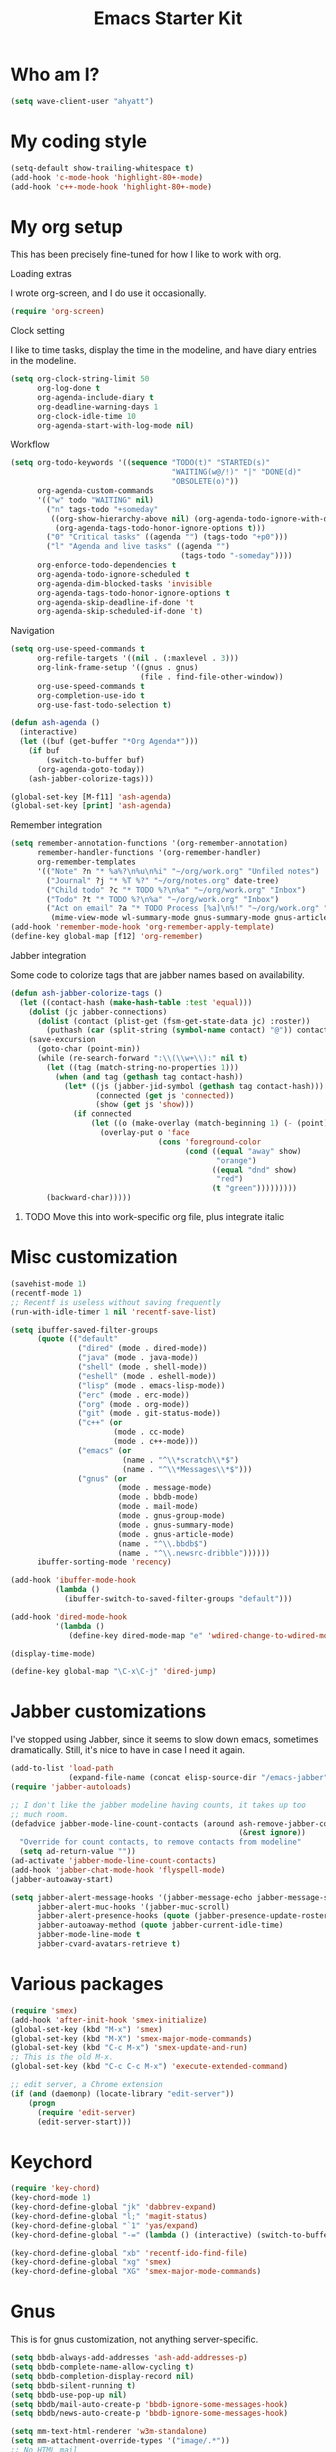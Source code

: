 #+TITLE: Emacs Starter Kit
#+SEQ_TODO: PROPOSED TODO STARTED | DONE DEFERRED REJECTED
#+OPTIONS: H:2 num:nil toc:t
#+STARTUP: oddeven

* Who am I?
#+srcname: ahyatt-who
#+begin_src emacs-lisp 
  (setq wave-client-user "ahyatt")
#+end_src

* My coding style
#+srcname: ahyatt-coding-style
#+begin_src emacs-lisp
  (setq-default show-trailing-whitespace t)
  (add-hook 'c-mode-hook 'highlight-80+-mode)
  (add-hook 'c++-mode-hook 'highlight-80+-mode)
#+end_src
* My org setup
This has been precisely fine-tuned for how I like to work with org.
*** Loading extras
I wrote org-screen, and I do use it occasionally.
#+srcname: ahyatt-org-requires
#+begin_src emacs-lisp 
  (require 'org-screen)
#+end_src
*** Clock setting
I like to time tasks, display the time in the modeline, and have diary
entries in the modeline.
#+srcname: ahyatt-org-clock
#+begin_src emacs-lisp 
  (setq org-clock-string-limit 50
        org-log-done t
        org-agenda-include-diary t
        org-deadline-warning-days 1
        org-clock-idle-time 10
        org-agenda-start-with-log-mode nil)
#+end_src
*** Workflow
#+srcname: ahyatt-org-workflow
#+begin_src emacs-lisp 
  (setq org-todo-keywords '((sequence "TODO(t)" "STARTED(s)"
                                      "WAITING(w@/!)" "|" "DONE(d)"
                                      "OBSOLETE(o)"))
        org-agenda-custom-commands
        '(("w" todo "WAITING" nil)
          ("n" tags-todo "+someday"
           ((org-show-hierarchy-above nil) (org-agenda-todo-ignore-with-date t)
            (org-agenda-tags-todo-honor-ignore-options t)))
          ("0" "Critical tasks" ((agenda "") (tags-todo "+p0")))
          ("l" "Agenda and live tasks" ((agenda "")
                                        (tags-todo "-someday"))))
        org-enforce-todo-dependencies t
        org-agenda-todo-ignore-scheduled t
        org-agenda-dim-blocked-tasks 'invisible
        org-agenda-tags-todo-honor-ignore-options t
        org-agenda-skip-deadline-if-done 't
        org-agenda-skip-scheduled-if-done 't)
#+end_src
*** Navigation
#+srcname: ahyatt-org-navigation
#+begin_src emacs-lisp 
  (setq org-use-speed-commands t
        org-refile-targets '((nil . (:maxlevel . 3)))
        org-link-frame-setup '((gnus . gnus)
                               (file . find-file-other-window))
        org-use-speed-commands t
        org-completion-use-ido t
        org-use-fast-todo-selection t)
  
  (defun ash-agenda ()
    (interactive)
    (let ((buf (get-buffer "*Org Agenda*")))
      (if buf
          (switch-to-buffer buf)
        (org-agenda-goto-today))
      (ash-jabber-colorize-tags)))
  
  (global-set-key [M-f11] 'ash-agenda)
  (global-set-key [print] 'ash-agenda)
#+end_src
*** Remember integration
#+srcname: ahyatt-org-remember
#+begin_src emacs-lisp
  (setq remember-annotation-functions '(org-remember-annotation)
        remember-handler-functions '(org-remember-handler)
        org-remember-templates
        '(("Note" ?n "* %a%?\n%u\n%i" "~/org/work.org" "Unfiled notes")
          ("Journal" ?j "* %T %?" "~/org/notes.org" date-tree)
          ("Child todo" ?c "* TODO %?\n%a" "~/org/work.org" "Inbox")
          ("Todo" ?t "* TODO %?\n%a" "~/org/work.org" "Inbox")
          ("Act on email" ?a "* TODO Process [%a]\n%!" "~/org/work.org" "Inbox"
           (mime-view-mode wl-summary-mode gnus-summary-mode gnus-article-mode))))
  (add-hook 'remember-mode-hook 'org-remember-apply-template)
  (define-key global-map [f12] 'org-remember)
#+end_src
*** Jabber integration
Some code to colorize tags that are jabber names based on
availability.
#+srcname: ahyatt-org-jabber
#+begin_src emacs-lisp 
  (defun ash-jabber-colorize-tags ()
    (let ((contact-hash (make-hash-table :test 'equal)))
      (dolist (jc jabber-connections)
        (dolist (contact (plist-get (fsm-get-state-data jc) :roster))
          (puthash (car (split-string (symbol-name contact) "@")) contact contact-hash)))
      (save-excursion
        (goto-char (point-min))
        (while (re-search-forward ":\\(\\w+\\):" nil t)
          (let ((tag (match-string-no-properties 1)))
            (when (and tag (gethash tag contact-hash))
              (let* ((js (jabber-jid-symbol (gethash tag contact-hash)))
                     (connected (get js 'connected))
                     (show (get js 'show)))
                (if connected
                    (let ((o (make-overlay (match-beginning 1) (- (point) 1))))
                      (overlay-put o 'face
                                   (cons 'foreground-color
                                         (cond ((equal "away" show)
                                                "orange")
                                               ((equal "dnd" show)
                                                "red")
                                               (t "green")))))))))
          (backward-char)))))
#+end_src
***** TODO Move this into work-specific org file, plus integrate italic
* Misc customization
#+srcname: ahyatt-misc
#+begin_src emacs-lisp
  (savehist-mode 1)
  (recentf-mode 1)
  ;; Recentf is useless without saving frequently
  (run-with-idle-timer 1 nil 'recentf-save-list)
  
  (setq ibuffer-saved-filter-groups
        (quote (("default"
                 ("dired" (mode . dired-mode))
                 ("java" (mode . java-mode))
                 ("shell" (mode . shell-mode))
                 ("eshell" (mode . eshell-mode))
                 ("lisp" (mode . emacs-lisp-mode))
                 ("erc" (mode . erc-mode))
                 ("org" (mode . org-mode))
                 ("git" (mode . git-status-mode))
                 ("c++" (or
                         (mode . cc-mode)
                         (mode . c++-mode)))
                 ("emacs" (or
                           (name . "^\\*scratch\\*$")
                           (name . "^\\*Messages\\*$")))
                 ("gnus" (or
                          (mode . message-mode)
                          (mode . bbdb-mode)
                          (mode . mail-mode)
                          (mode . gnus-group-mode)
                          (mode . gnus-summary-mode)
                          (mode . gnus-article-mode)
                          (name . "^\\.bbdb$")
                          (name . "^\\.newsrc-dribble"))))))
        ibuffer-sorting-mode 'recency)
  
  (add-hook 'ibuffer-mode-hook
            (lambda ()
              (ibuffer-switch-to-saved-filter-groups "default")))
  
  (add-hook 'dired-mode-hook
            '(lambda ()
               (define-key dired-mode-map "e" 'wdired-change-to-wdired-mode)))
  
  (display-time-mode)
  
  (define-key global-map "\C-x\C-j" 'dired-jump)
#+end_src
* Jabber customizations
I've stopped using Jabber, since it seems to slow down emacs,
sometimes dramatically.  Still, it's nice to have in case I need it
again.
#+srcname: ahyatt-jabber
#+begin_src emacs-lisp
  (add-to-list 'load-path
               (expand-file-name (concat elisp-source-dir "/emacs-jabber")))
  (require 'jabber-autoloads)
  
  ;; I don't like the jabber modeline having counts, it takes up too
  ;; much room.
  (defadvice jabber-mode-line-count-contacts (around ash-remove-jabber-counts
                                                     (&rest ignore))
    "Override for count contacts, to remove contacts from modeline"
    (setq ad-return-value ""))
  (ad-activate 'jabber-mode-line-count-contacts)
  (add-hook 'jabber-chat-mode-hook 'flyspell-mode)
  (jabber-autoaway-start)
  
  (setq jabber-alert-message-hooks '(jabber-message-echo jabber-message-scroll)
        jabber-alert-muc-hooks '(jabber-muc-scroll)
        jabber-alert-presence-hooks (quote (jabber-presence-update-roster))
        jabber-autoaway-method (quote jabber-current-idle-time)
        jabber-mode-line-mode t
        jabber-cvard-avatars-retrieve t)
#+end_src
* Various packages
#+srcname: ahyatt-smex
#+begin_src emacs-lisp
  (require 'smex)
  (add-hook 'after-init-hook 'smex-initialize)
  (global-set-key (kbd "M-x") 'smex)
  (global-set-key (kbd "M-X") 'smex-major-mode-commands)
  (global-set-key (kbd "C-c M-x") 'smex-update-and-run)
  ;; This is the old M-x.
  (global-set-key (kbd "C-c C-c M-x") 'execute-extended-command)
  
  ;; edit server, a Chrome extension
  (if (and (daemonp) (locate-library "edit-server"))
      (progn
        (require 'edit-server)
        (edit-server-start)))
#+end_src
* Keychord
#+srcname: ahyatt-keychord
#+begin_src emacs-lisp
  (require 'key-chord)
  (key-chord-mode 1)
  (key-chord-define-global "jk" 'dabbrev-expand)
  (key-chord-define-global "l;" 'magit-status)
  (key-chord-define-global "`1" 'yas/expand)
  (key-chord-define-global "-=" (lambda () (interactive) (switch-to-buffer "*compilation*")))
  
  (key-chord-define-global "xb" 'recentf-ido-find-file)
  (key-chord-define-global "xg" 'smex)
  (key-chord-define-global "XG" 'smex-major-mode-commands)
#+end_src
* Gnus
This is for gnus customization, not anything server-specific.
#+srcname: ahyatt-gnus
#+begin_src emacs-lisp
  (setq bbdb-always-add-addresses 'ash-add-addresses-p)
  (setq bbdb-complete-name-allow-cycling t)
  (setq bbdb-completion-display-record nil)
  (setq bbdb-silent-running t)
  (setq bbdb-use-pop-up nil)
  (setq bbdb/mail-auto-create-p 'bbdb-ignore-some-messages-hook)
  (setq bbdb/news-auto-create-p 'bbdb-ignore-some-messages-hook)
  
  (setq mm-text-html-renderer 'w3m-standalone)
  (setq mm-attachment-override-types '("image/.*"))
  ;; No HTML mail
  (setq mm-discouraged-alternatives '("text/html" "text/richtext"))
  (setq gnus-message-archive-group "Sent")
  
  (setq gnus-ignored-mime-types '("text/x-vcard"))
  (setq gnus-agent-queue-mail nil)
  (setq gnus-keep-same-level 't)
  
  (setq gnus-summary-ignore-duplicates t)
  
  (setq gnus-group-use-permanent-levels 't)
  (setq gnus-summary-line-format "%-10&user-date;%U%R%z%I%(%[%-23,23f%]%) %s\n")
  
  ;; From http://emacs.wordpress.com/2008/04/21/two-gnus-tricks/
  (setq gnus-user-date-format-alist
        '(((gnus-seconds-today) . "Today, %H:%M")
          ((+ 86400 (gnus-seconds-today)) . "Yesterday, %H:%M")
          (604800 . "%A %H:%M") ;;that's one week
          ((gnus-seconds-month) . "%A %d")
          ((gnus-seconds-year) . "%B %d")
          (t . "%B %d '%y"))) ;;this one is used when no other does match
  
  ;; From http://www.emacswiki.org/emacs/init-gnus.el
  (setq gnus-summary-line-format "%U%R%z%O %{%16&user-date;%}   %{%-20,20n%} %{%ua%} %B %(%I%-60,60s%)\n")
  (defun gnus-user-format-function-a (header) 
    (let ((myself (concat "<" user-mail-address ">"))
          (references (mail-header-references header))
          (message-id (mail-header-id header)))
      (if (or (and (stringp references)
                   (string-match myself references))
              (and (stringp message-id)
                   (string-match myself message-id)))
          "X" "│")))
  
  (setq gnus-summary-same-subject "")
  (setq gnus-sum-thread-tree-indent "    ")
  (setq gnus-sum-thread-tree-single-indent "◎ ")
  (setq gnus-sum-thread-tree-root "● ")
  (setq gnus-sum-thread-tree-false-root "☆")
  (setq gnus-sum-thread-tree-vertical "│")
  (setq gnus-sum-thread-tree-leaf-with-other "├─► ")
  (setq gnus-sum-thread-tree-single-leaf "╰─► ")

  (setq gnus-single-article-buffer nil)
#+end_src

* Terminal
#+srcname: ahyatt-terminal
#+begin_src emacs-lisp 
  (defun ash-term-hooks ()
    ;; dabbrev-expand in term
    (define-key term-raw-escape-map "/"
      (lambda ()
        (interactive)
        (let ((beg (point)))
          (dabbrev-expand nil)
          (kill-region beg (point)))
        (term-send-raw-string (substring-no-properties (current-kill 0)))))
    ;; yank in term (bound to C-c C-y)
    (define-key term-raw-escape-map "\C-y"
      (lambda ()
         (interactive)
         (term-send-raw-string (current-kill 0))))
    (setq term-default-bg-color (face-background 'default))
    (setq term-default-fg-color (face-foreground 'default)))
  (add-hook 'term-mode-hook 'ash-term-hooks)
#+end_src

* Speed tweeks
#+srcname: ahyatt-speed
#+begin_src emacs-lisp 
  (setq ido-enable-tramp-completion nil)
#+end_src
* ERC
I used ERC primarily with bitlbee
#+srcname: ahyatt-erc
#+begin_src emacs-lisp 
  (setq erc-modules '(autoaway autojoin completion fill irccontrols log match menu move-to-prompt noncommands notify readonly ring scrolltobottom smiley stamp track)
        erc-hide-list (quote ("JOIN" "KICK" "NICK" "PART" "QUIT" "MODE"))
        erc-autoaway-mode t
        erc-notify-mode t
        erc-echo-notices-in-minibuffer-flag t
        erc-auto-query 'window-noselect
        erc-autoaway-idletimer 'emacs
        erc-user-full-name user-full-name
        erc-track-when-inactive 'nil
        erc-track-exclude-types '(("JOIN" "NICK" "PART" "QUIT" "MODE"
                                   "324" "329" "332" "333" "353" "477"))
        erc-track-exclude-server-buffer t
        erc-track-showcount t)
#+end_src

* Prettiness
#+srcname: ahyatt-pretiness
#+begin_src emacs-lisp
  (require 'zenburn)
  (zenburn)

  ;; fixes to zenburn

  ;; We should make these things just apply when loaded...
  (require 'jabber-activity)
  (require 'jabber-chat)
  (require 'which-func)
  (require 'gnus)
  (set-face-attribute 'gnus-group-mail-3 nil :foreground "lightblue" :weight 'bold)
  (set-face-attribute 'jabber-activity-personal-face nil :foreground "lightblue")
  (set-face-attribute 'jabber-rare-time-face nil :foreground "dark grey")
  (set-face-attribute 'which-func nil :foreground "white")
  
  (defun ash-new-frame (frame)
    (select-frame frame)
    (set-terminal-coding-system 'utf-8)
    (tool-bar-mode -1)
  
    (scroll-bar-mode -1))
  
  ;;; This is how we can get utf8 on terminals with emacsclient
  (add-to-list 'after-make-frame-functions 'ash-new-frame)
  
  ;; useful parenthesis highlight
  (require 'highlight-parentheses)
  (add-hook 'emacs-lisp-mode-hook 'highlight-parentheses-mode)
#+end_src
